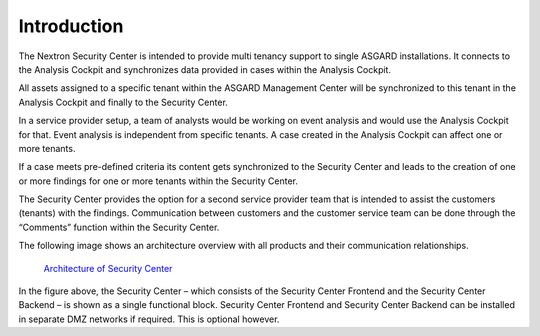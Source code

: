 .. index:: General Understanding

Introduction
============

The Nextron Security Center is intended to provide multi tenancy support
to single ASGARD installations. It connects to the Analysis Cockpit and
synchronizes data provided in cases within the Analysis Cockpit.

All assets assigned to a specific tenant within the ASGARD Management
Center will be synchronized to this tenant in the Analysis Cockpit
and finally to the Security Center.

In a service provider setup, a team of analysts would be working on event
analysis and would use the Analysis Cockpit for that. Event analysis is
independent from specific tenants. A case created in the Analysis Cockpit
can affect one or more tenants.

If a case meets pre-defined criteria its content gets synchronized to
the Security Center and leads to the creation of one or more findings
for one or more tenants within the Security Center.

The Security Center provides the option for a second service provider
team that is intended to assist the customers (tenants) with the findings.
Communication between customers and the customer service team can be done
through the “Comments” function within the Security Center.

The following image shows an architecture overview with all products and
their communication relationships.

.. figure:: ../images/security_center_architecture.png
   :alt: Architecture of Security Center

   `Architecture of Security Center <../_images/security_center_architecture.png>`_

In the figure above, the Security Center – which consists of the Security
Center Frontend and the Security Center Backend – is shown as a single
functional block. Security Center Frontend and Security Center Backend
can be installed in separate DMZ networks if required. This is optional
however.